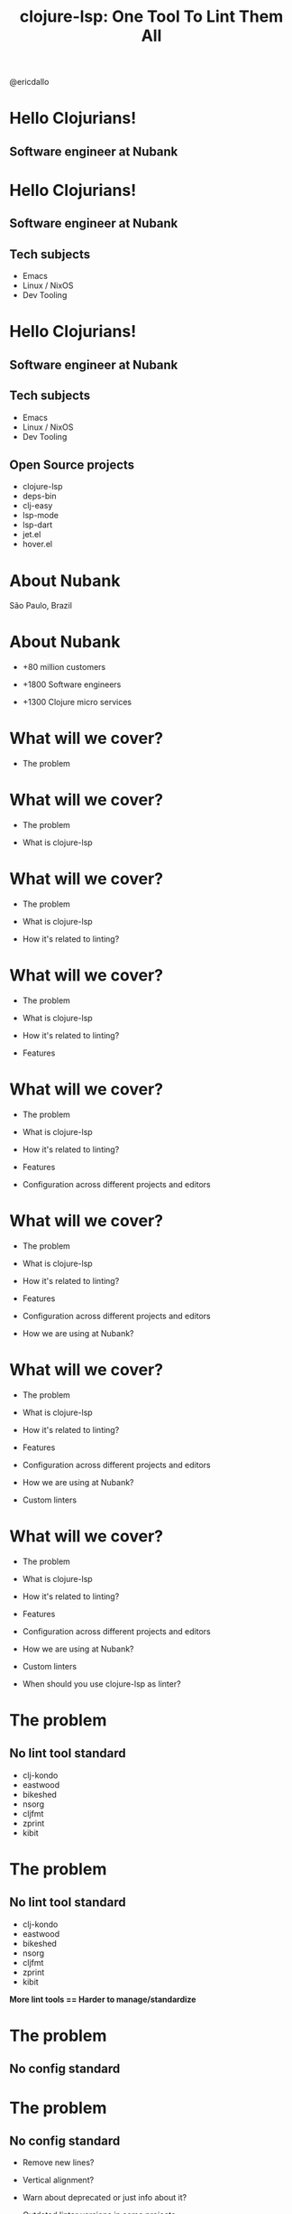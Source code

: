 
              #+title: clojure-lsp: One Tool To Lint Them All




                          [[file:images/clojure-lsp-logo.png]]





                                                   [[file:images/profile.png]] @ericdallo


* Hello Clojurians!

** Software engineer at Nubank [[file:images/nubank.png]]

* Hello Clojurians!

** Software engineer at Nubank [[file:images/nubank.png]]

** Tech subjects
- Emacs
- Linux / NixOS
- Dev Tooling

* Hello Clojurians!

** Software engineer at Nubank [[file:images/nubank.png]]

** Tech subjects
- Emacs
- Linux / NixOS
- Dev Tooling

** Open Source projects
- clojure-lsp
- deps-bin
- clj-easy
- lsp-mode
- lsp-dart
- jet.el
- hover.el

* About Nubank

[[file:images/nubank-building.png]]

São Paulo, Brazil

* About Nubank

[[file:images/nubank-front.png]]

- +80 million customers

- +1800 Software engineers

- +1300 Clojure micro services


* What will we cover?

- The problem

* What will we cover?

- The problem

- What is clojure-lsp

* What will we cover?

- The problem

- What is clojure-lsp

- How it's related to linting?

* What will we cover?

- The problem

- What is clojure-lsp

- How it's related to linting?

- Features

* What will we cover?

- The problem

- What is clojure-lsp

- How it's related to linting?

- Features

- Configuration across different projects and editors

* What will we cover?

- The problem

- What is clojure-lsp

- How it's related to linting?

- Features

- Configuration across different projects and editors

- How we are using at Nubank?

* What will we cover?

- The problem

- What is clojure-lsp

- How it's related to linting?

- Features

- Configuration across different projects and editors

- How we are using at Nubank?

- Custom linters

* What will we cover?

- The problem

- What is clojure-lsp

- How it's related to linting?

- Features

- Configuration across different projects and editors

- How we are using at Nubank?

- Custom linters

- When should you use clojure-lsp as linter?

* The problem

** No lint tool standard

- clj-kondo
- eastwood
- bikeshed
- nsorg
- cljfmt
- zprint
- kibit

* The problem

** No lint tool standard

- clj-kondo
- eastwood
- bikeshed
- nsorg
- cljfmt
- zprint
- kibit

*More lint tools == Harder to manage/standardize*

* The problem

** No config standard

* The problem

** No config standard

- Remove new lines?

- Vertical alignment?

- Warn about deprecated or just info about it?

- Outdated linter versions in some projects

* The problem

** No standard between different editors

- How handle different editors? Emacs, VScode, Vim, Intellij

- How avoid local configs in each dev machines?

* What is clojure-lsp?

                    Language Server Protocol
#+ATTR_ORG: :width 1400
     [[file:images/lsp-language-editor.png]]

* How it's related to linting?

** The idea

[[file:images/clojure-lsp-api-issue.png]]


* How it's related to linting?

clojure-lsp already:

- Knows your project classpath, source-paths and analysis

* How it's related to linting?

clojure-lsp already:

- Knows your project classpath, source-paths and analysis

- Uses ~clj-kondo~ for _diagnostics_

* How it's related to linting?

clojure-lsp already:

- Knows your project classpath, source-paths and analysis

- Uses ~clj-kondo~ for _diagnostics_

- Uses ~cljfmt~ for _formatting_

* How it's related to linting?

clojure-lsp already:

- Knows your project classpath, source-paths and analysis

- Uses ~clj-kondo~ for _diagnostics_

- Uses ~cljfmt~ for _formatting_

- Has the logic to _clean-ns_ and _refactorings_ based on analysis

* How it's related to linting?

clojure-lsp already:

- Knows your project classpath, source-paths and analysis

- Uses ~clj-kondo~ for _diagnostics_

- Uses ~cljfmt~ for _formatting_

- Has the logic to _clean-ns_ and _refactorings_ based on analysis


*Why not provide those features via API / CLI?*

* Main features

* Main features

- ~diagnostics~

  Return project findings like unused public vars, redundant code and more mostly from clj-kondo.

* Main features

- ~diagnostics~

  Return project findings like unused public vars, redundant code and more mostly from clj-kondo.

- ~clean-ns~

  Fix or report unused/unsorted requires, imports, alias and refers.

* Main features

- ~diagnostics~

  Return project findings like unused public vars, redundant code and more mostly from clj-kondo.

- ~clean-ns~

  Fix or report unused/unsorted requires, imports, alias and refers.

- ~format~

  Fix or report files not formatted with cljfmt.

* Main features

- ~diagnostics~

  Return project findings like unused public vars, redundant code and more mostly from clj-kondo.

- ~clean-ns~

  Fix or report unused/unsorted requires, imports, alias and refers.

- ~format~

  Fix or report files not formatted with cljfmt.

- ~dump~
  Return all analysis of your project, useful for specific analysis of codebases.

* How to use?

* How to use?

- API: ~clojure-lsp.api~

* How to use?

- API: ~clojure-lsp.api~

- CLI: ~clojure-lsp --help~

* How to use?

- API: ~clojure-lsp.api~

- CLI: ~clojure-lsp --help~

- CI: setup-clojure-lsp Github Action

* How to use?

- API: ~clojure-lsp.api~

- CLI: ~clojure-lsp --help~

- CI: setup-clojure-lsp Github Action

- Leiningen: ~lein-clojure-lsp~ plugin

* How to use?

- API: ~clojure-lsp.api~

- CLI: ~clojure-lsp --help~

- CI: setup-clojure-lsp Github Action

- Leiningen: ~lein-clojure-lsp~ plugin

- Babashka pod

* Exportable configurations

* Exportable configurations

** clj-kondo

- Searches the classpath for
  ~clj-kondo.exports/<your-org>/<your-libname>/~ dir with configs and copy to ~.clj-kondo/~

* Exportable configurations

** clj-kondo

- Searches the classpath for
  ~clj-kondo.exports/<your-org>/<your-libname>/~ dir with configs and copy to ~.clj-kondo/~

** clojure-lsp

- Searches the classpath for
  ~clojure-lsp.exports/<your-org>/<your-libname>/~ dir with configs and consider it during usage.


* How we are using at Nubank?

** nubank/some-common-lib

~src/some_common_lib/core.clj~

#+BEGIN_SRC clojure
(defmacro my-custom-macro [& args]
  ,,,)
#+END_SRC

* How we are using at Nubank?

** nubank/some-common-lib

~src/some_common_lib/core.clj~

#+BEGIN_SRC clojure
(defmacro my-custom-macro [& args]
  ,,,)
#+END_SRC

Usage:

[[file:images/macro-lint.png]]

* How we are using at Nubank?

** nubank/some-common-lib

~resources/clj-kondo.exports/nubank/some-common-lib/config.edn~

#+BEGIN_SRC clojure
{:lint-as
 {some-common-lib.core/my-custom-macro clojure.core/defn}}
#+END_SRC

~resources/clojure-lsp.exports/nubank/some-common-lib/config.edn~

#+BEGIN_SRC clojure
{:cljfmt
 {:indents
  {some-common-lib.core/my-custom-macro [[:inner 0]]}}}
#+END_SRC

* How we are using at Nubank?

** nubank/codestyle

~resources/clj-kondo.exports/nubank/codestyle/config.edn~

#+BEGIN_SRC clojure
{:config-paths ["nubank/some-common-lib"
                "nubank/other-common-lib"]}
#+END_SRC

~resources/clojure-lsp.exports/nubank/codestyle/config.edn~

#+BEGIN_SRC clojure
{:classpath-config-paths ["nubank/some-common-lib"
                          "nubank/other-common-lib"]}
#+END_SRC

* How we are using at Nubank?

** nubank/some-service

~.clj-kondo/config.edn~

#+BEGIN_SRC clojure
{:config-paths ["nubank/codestyle"]}
#+END_SRC

~.lsp/config.edn~

#+BEGIN_SRC clojure
{:classpath-config-paths ["nubank/codestyle"]}
#+END_SRC

* How we are using at Nubank?

Properly linted

[[file:images/macro-lint-fixed.png]]

* How we are using at Nubank?

[[file:images/codestyle-summary.png]]

* How we are using at Nubank?

** Consistent library updates

[[file:images/bumpito.png]]

[[file:images/bumpito-lint-fix.png]]

* Custom linters

* Custom linters

[[file:images/wrong-dates.png]]

* Custom linters

[[file:images/wrong-dates.png]]      [[file:images/wrong-dates-explanation.png]]

* Custom linters

[[file:images/wrong-dates.png]]      [[file:images/wrong-dates-explanation.png]]

- Warn about specific code that we had issues in the past

* Custom linters

[[file:images/wrong-dates.png]]      [[file:images/wrong-dates-explanation.png]]

- Warn about specific code that we had issues in the past

- clj-kondo hooks / reg-finding!

* Custom linters

~resources/clj-kondo.exports/nubank/date-lib/config.edn~

#+BEGIN_SRC clojure
{:hooks {:analyze-call
         {date-lib/parse-my-date date-lib/parse-my-date}}
 :linters {:avoid-upper-case-year-notation {:level :warning}}}
#+END_SRC

~resources/clj-kondo.exports/nubank/date-lib/nubank/some_common_date.clj~

#+BEGIN_SRC clojure
(clj-kondo.hooks/reg-finding!
  {:message "Avoid 'Y' date notation, use 'y' instead"
   :type :avoid-upper-case-year-notation})
#+END_SRC

* Custom linters

#+ATTR_ORG: :width 1800
[[file:images/custom-linter.png]]

* Custom linters

#+ATTR_ORG: :width 1800
[[file:images/custom-linter.png]]

#+ATTR_ORG: :width 1800
[[file:images/custom-linter-2.png]]

* When should you use clojure-lsp as linter?


* When should you use clojure-lsp as linter?

- Don't need to handle multiple linters

* When should you use clojure-lsp as linter?

- Don't need to handle multiple linters

- Need consistency across multiple projects

* When should you use clojure-lsp as linter?

- Don't need to handle multiple linters

- Need consistency across multiple projects

- Need consistency across custom linters

* When should you use clojure-lsp as linter?

- Don't need to handle multiple linters

- Need consistency across multiple projects

- Need consistency across custom linters

- Need consistency between +all+ most editors

* When should you use clojure-lsp as linter?

- Don't need to handle multiple linters

- Need consistency across multiple projects

- Need consistency across custom linters

- Need consistency between +all+ most editors

- Deep analysis of projects (dump feature)

* Thank you!

*Happy lint!*

Documentation - [[https://clojure-lsp.io][clojure-lsp.io]]

Any questions?

-----

 Slides - [[https://github.com/ericdallo/talks][https://github.com/ericdallo/talks]]
 Github - [[https://github.com/ericdallo][ericdallo]]
 Twitter - [[https://twitter.com/ericdallo][@ericdallo]]
 website - [[https://ericdallo.dev][ericdallo.dev]]
